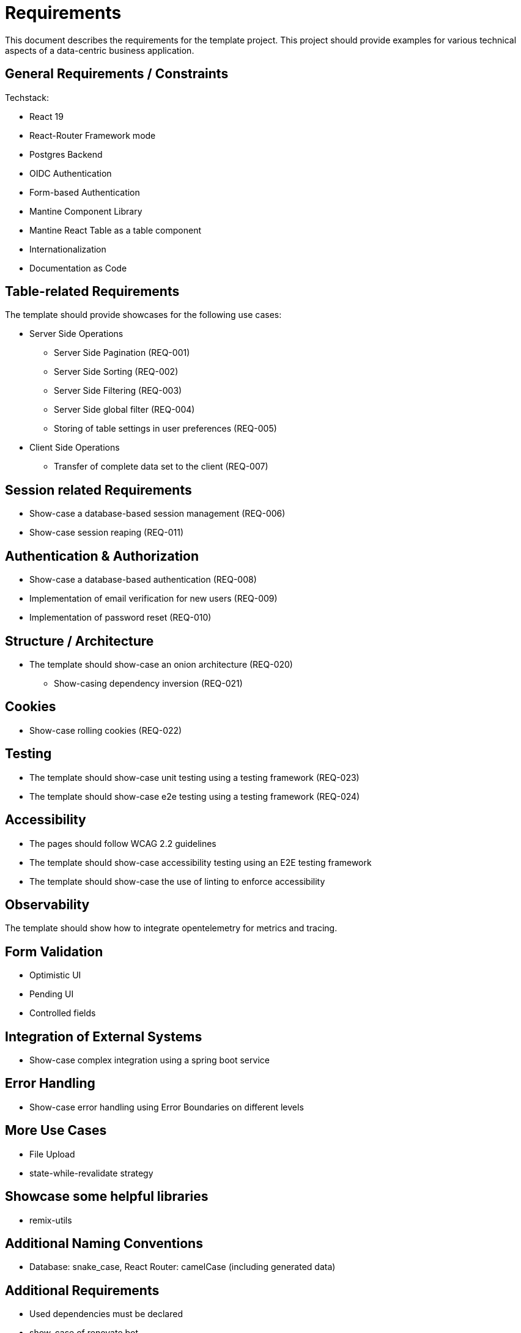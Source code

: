 = Requirements

This document describes the requirements for the template project.
This project should provide examples for various technical aspects of a data-centric business application.

== General Requirements / Constraints

Techstack:

* React 19
* React-Router Framework mode
* Postgres Backend
* OIDC Authentication
* Form-based Authentication
* Mantine Component Library
* Mantine React Table as a table component
* Internationalization
* Documentation as Code

== Table-related Requirements

The template should provide showcases for the following use cases:

* Server Side Operations
** Server Side Pagination (REQ-001)
** Server Side Sorting (REQ-002)
** Server Side Filtering (REQ-003)
** Server Side global filter (REQ-004)
** Storing of table settings in user preferences (REQ-005)

* Client Side Operations
** Transfer of complete data set to the client (REQ-007)

== Session related Requirements

* Show-case a database-based session management (REQ-006)
* Show-case session reaping (REQ-011)

== Authentication & Authorization

* Show-case a database-based authentication (REQ-008)
* Implementation of email verification for new users (REQ-009)
* Implementation of password reset (REQ-010)

== Structure / Architecture

* The template should show-case an onion architecture (REQ-020)
** Show-casing dependency inversion (REQ-021)

== Cookies

* Show-case rolling cookies (REQ-022)

== Testing

* The template should show-case unit testing using a testing framework (REQ-023)
* The template should show-case e2e testing using a testing framework (REQ-024)

== Accessibility

* The pages should follow WCAG 2.2 guidelines
* The template should show-case accessibility testing using an E2E testing framework
* The template should show-case the use of linting to enforce accessibility

== Observability

The template should show how to integrate opentelemetry for metrics and tracing.

== Form Validation

* Optimistic UI
* Pending UI
* Controlled fields

== Integration of External Systems

* Show-case complex integration using a spring boot service

== Error Handling

* Show-case error handling using Error Boundaries on different levels

== More Use Cases

* File Upload
* state-while-revalidate strategy

== Showcase some helpful libraries

* remix-utils

== Additional Naming Conventions

* Database: snake_case, React Router: camelCase (including generated data)

== Additional Requirements

* Used dependencies must be declared
* show-case of renovate bot
* creation of SBOM (REQ-015)
* show-case of a Gitlab pipeline (REQ-018)
* Dockerfiles (REQ-016)
* Helm Charts (REQ-017)
* Using of TLS, even locally (REQ-019)

== Developer Environment
* pre-commit hooks (REQ-014)
* automatic management or node and yarn versions (REQ-013)
* repeatable development environments (REQ-012)
* Automatic setting of tool versions

== Documentation

* Based on Docs-as-Code principles
* Genration of static html page
* Included search
* Generation of PDF documents
* Export to Confluence
* Export of static (end-user) documentation using react-router-app
